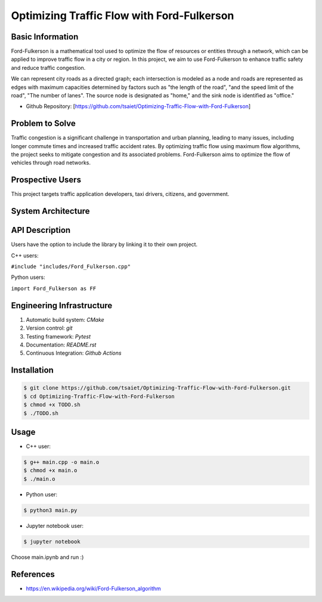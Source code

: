 =================
Optimizing Traffic Flow with Ford-Fulkerson
=================

.. .. This is a template to specify what your project is and the execution plan.  You
.. will find it difficult to plan for things that you are not sure about.  Do
.. your best.

.. .. You are encouraged to use this plain-text `reStructuredText
..   <https://docutils.sourceforge.io/rst.html>`__ format.  :download:`Download
..   this file. <project_template.rst>`

.. .. Please give your project a name that clearly states the subject and is short
.. enough for people to remember.

.. .. Additional documents or files may be used.  They should be added to the
.. repository.

Basic Information
=================

.. .. Create a GitHub repository to host your project and add the URL here.  The
.. GitHub repository has an 'About' field, in which you are encouraged to write a
.. simple statement (preferably one sentence) to introduce the project.

Ford-Fulkerson is a mathematical tool used to optimize the flow of resources or 
entities through a network, which can be applied to improve traffic flow in a 
city or region. In this project, we aim to use Ford-Fulkerson to enhance traffic 
safety and reduce traffic congestion.

We can represent city roads as a directed graph; each intersection is modeled as a 
node and roads are represented as edges with maximum capacities determined by 
factors such as "the length of the road", "and the speed limit of the road", 
"The number of lanes". The source node is designated as "home," and the 
sink node is identified as "office."

* Github Repository: [https://github.com/tsaiet/Optimizing-Traffic-Flow-with-Ford-Fulkerson]

Problem to Solve
================

.. .. Describe the problem or the set of problems you want to solve.  Include
.. necessary background information without making it lengthy.

.. .. Some points may help you organize the problem description:

.. .. 1. The field or industry of the problem.
.. 2. The physics and/or the mathematics behind the problem.
.. 3. The algorithm or numerical method that should be applied to solve the
..    problem.

Traffic congestion is a significant challenge in transportation and urban planning, 
leading to many issues, including longer commute times and increased traffic accident rates.
By optimizing traffic flow using maximum flow algorithms, the project seeks to mitigate 
congestion and its associated problems. Ford-Fulkerson aims to optimize the flow of 
vehicles through road networks. 

Prospective Users
=================

.. .. Describe the users of your software and how they will use it.  It is OK to
.. combine this section with the previous one (`Problem to solve`_).

This project targets traffic application developers, taxi drivers, citizens, 
and government.

System Architecture
===================

.. .. Analyze how your system takes input, produces results, provides an interface, and
.. performs any other operations.  Describe the system's workflow.  You may
.. consider using a flow chart, but it is not required.  Specify the constraints
.. assumed in your system.  Describe the modularization of the system.

.. image:: https://github.com/tsaiet/nsdhw_23au/blob/tsaiet-project-proposal/project/tsaiet/System%20Architecture.png

API Description
===============

.. .. Show how your system can be programmed.  You are supposed to implement the
.. system using both C++ and Python.  Describe how a user writes a script in the
.. system.

Users have the option to include the library by linking it to their own project.

C++ users: 

``#include "includes/Ford_Fulkerson.cpp"``

Python users: 

``import Ford_Fulkerson as FF``

Engineering Infrastructure
==========================

.. .. Describe how you plan to put together the engineering system:

.. .. 1. Automatic build system and how to build your program
.. 2. Version control (show how you will use it)
.. 3. Testing framework
.. 4. Documentation

.. .. Some of the above information should be included in the documentation of your
.. software.

.. .. You may use continuous integration, but it is not required.  If you use it,
.. describe how it works in your code development.

1. Automatic build system: `CMake`
2. Version control: `git`
3. Testing framework: `Pytest`
4. Documentation: `README.rst`
5. Continuous Integration: `Github Actions`

Installation
==========

.. code-block:: bash

    $ git clone https://github.com/tsaiet/Optimizing-Traffic-Flow-with-Ford-Fulkerson.git
    $ cd Optimizing-Traffic-Flow-with-Ford-Fulkerson
    $ chmod +x TODO.sh
    $ ./TODO.sh

Usage
==========

- C++ user:
.. code-block:: bash

    $ g++ main.cpp -o main.o
    $ chmod +x main.o
    $ ./main.o


- Python user:
.. code-block:: bash

    $ python3 main.py


- Jupyter notebook user:
.. code-block:: bash

    $ jupyter notebook

Choose main.ipynb and run :)

References
==========

.. List the external references for the information provided in the proposal.

- https://en.wikipedia.org/wiki/Ford-Fulkerson_algorithm
